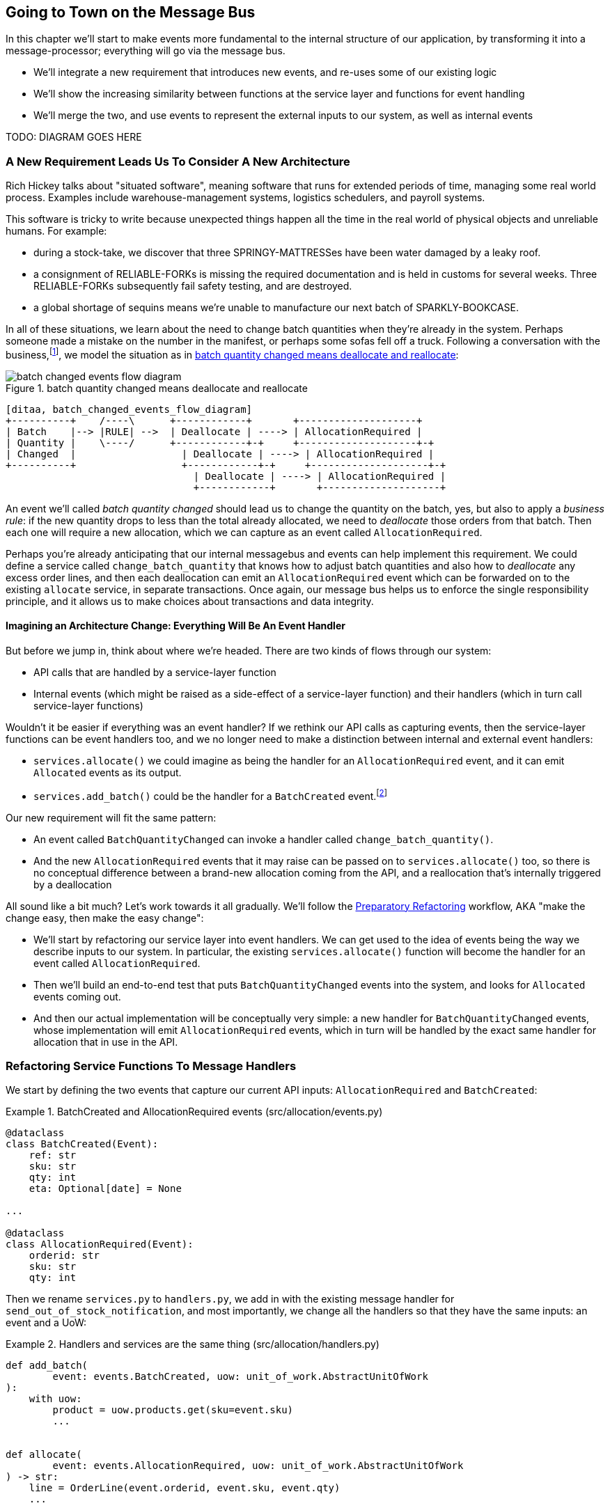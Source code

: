 [[chapter_08_all_messagebus]]
== Going to Town on the Message Bus

In this chapter we'll start to make events more fundamental to the internal
structure of our application, by transforming it into a message-processor;
everything will go via the message bus.

* We'll integrate a new requirement that introduces new events, and re-uses
  some of our existing logic

* We'll show the increasing similarity between functions at the service layer
  and functions for event handling

* We'll merge the two, and use events to represent the external inputs to our
  system, as well as internal events

TODO: DIAGRAM GOES HERE

=== A New Requirement Leads Us To Consider A New Architecture

Rich Hickey talks about "situated software", meaning software that runs for
extended periods of time, managing some real world process. Examples include
warehouse-management systems, logistics schedulers, and payroll systems.

This software is tricky to write because unexpected things happen all the time
in the real world of physical objects and unreliable humans. For example:

* during a stock-take, we discover that three SPRINGY-MATTRESSes have been
water damaged by a leaky roof.
* a consignment of RELIABLE-FORKs is missing the required documentation and is
held in customs for several weeks. Three RELIABLE-FORKs subsequently fail safety
testing, and are destroyed.
* a global shortage of sequins means we're unable to manufacture our next batch
of SPARKLY-BOOKCASE.

In all of these situations,  we learn about the need to change batch quantities
when they're already in the system.  Perhaps someone made a mistake on the number
in the manifest, or perhaps some sofas fell off a truck. Following a conversation with the
business,footnote:[https://en.wikipedia.org/wiki/Event_storming[Event storming]
is a common technique], we model the situation as in
<<batch_changed_events_flow_diagram>>:


[[batch_changed_events_flow_diagram]]
.batch quantity changed means deallocate and reallocate
image::images/batch_changed_events_flow_diagram.png[]
[role="image-source"]
----
[ditaa, batch_changed_events_flow_diagram]
+----------+    /----\      +------------+       +--------------------+
| Batch    |--> |RULE| -->  | Deallocate | ----> | AllocationRequired |
| Quantity |    \----/      +------------+-+     +--------------------+-+
| Changed  |                  | Deallocate | ----> | AllocationRequired |
+----------+                  +------------+-+     +--------------------+-+
                                | Deallocate | ----> | AllocationRequired |
                                +------------+       +--------------------+
----

An event we'll called _batch quantity changed_ should lead us to change the
quantity on the batch, yes, but also to apply a _business rule_: if the new
quantity drops to less than the total already allocated, we need to
_deallocate_  those orders from that batch. Then each one will require
a new allocation, which we can capture as an event called `AllocationRequired`.

Perhaps you're already anticipating that our internal messagebus and events can
help implement this requirement.  We could define a service called
`change_batch_quantity` that knows how to adjust batch quantities and also how
to _deallocate_ any excess order lines, and then each deallocation can emit an
`AllocationRequired` event which can be forwarded on to the existing `allocate`
service, in separate transactions.  Once again, our message bus helps us to
enforce the single responsibility principle, and it allows us to make choices about
transactions and data integrity.


==== Imagining an Architecture Change: Everything Will Be An Event Handler

But before we jump in, think about where we're headed.  There are two
kinds of flows through our system:

* API calls that are handled by a service-layer function

* Internal events (which might be raised as a side-effect of a service-layer function)
  and their handlers (which in turn call service-layer functions)

Wouldn't it be easier if everything was an event handler?  If we rethink our API
calls as capturing events, then the service-layer functions can be event handlers
too, and we no longer need to make a distinction between internal and external
event handlers:

* `services.allocate()` we could imagine as being the handler for an
  `AllocationRequired` event, and it can emit `Allocated` events as its output.

* `services.add_batch()` could be the handler for a `BatchCreated`
  event.footnote:[If you've done a bit of reading around event-driven
    architectures, you may be thinking "some of these events sound more like
    commands!". Bear with us!  We're trying to introduce one concept at a time.
    In the <<chapter_09_commands,next chapter>> we'll introduce the distinction
    between command and events.]

Our new requirement will fit the same pattern:

* An event called `BatchQuantityChanged` can invoke a handler called
  `change_batch_quantity()`.

* And the new `AllocationRequired` events that it may raise can be passed on to
  `services.allocate()` too, so there is no conceptual difference between a
  brand-new allocation coming from the API, and a reallocation that's
  internally triggered by a deallocation


All sound like a bit much?   Let's work towards it all gradually.  We'll
follow the
https://martinfowler.com/articles/preparatory-refactoring-example.html[Preparatory
Refactoring] workflow, AKA "make the change easy, then make the easy change":


* We'll start by refactoring our service layer into event handlers.  We can
  get used to the idea of events being the way we describe inputs to our
  system.  In particular, the existing `services.allocate()` function will
  become the handler for an event called `AllocationRequired`.

* Then we'll build an end-to-end test that puts `BatchQuantityChanged` events
  into the system, and looks for `Allocated` events coming out.

* And then our actual implementation will be conceptually very simple: a new
  handler for `BatchQuantityChanged` events, whose implementation will emit
  `AllocationRequired` events, which in turn will be handled by the exact same
  handler for allocation that in use in the API.


=== Refactoring Service Functions To Message Handlers

We start by defining the two events that capture our current API inputs:
`AllocationRequired` and `BatchCreated`:

[[two_new_events]]
.BatchCreated and AllocationRequired events (src/allocation/events.py)
====
[source,python]
----
@dataclass
class BatchCreated(Event):
    ref: str
    sku: str
    qty: int
    eta: Optional[date] = None

...

@dataclass
class AllocationRequired(Event):
    orderid: str
    sku: str
    qty: int
----
====

Then we rename `services.py` to `handlers.py`, we add in with the existing
message handler for `send_out_of_stock_notification`, and most importantly,
we change all the handlers so that they have the same inputs:  an event
and a UoW:


[[services_to_handlers]]
.Handlers and services are the same thing (src/allocation/handlers.py)
====
[source,python]
----
def add_batch(
        event: events.BatchCreated, uow: unit_of_work.AbstractUnitOfWork
):
    with uow:
        product = uow.products.get(sku=event.sku)
        ...


def allocate(
        event: events.AllocationRequired, uow: unit_of_work.AbstractUnitOfWork
) -> str:
    line = OrderLine(event.orderid, event.sku, event.qty)
    ...


def send_out_of_stock_notification(
        event: events.OutOfStock, uow: unit_of_work.AbstractUnitOfWork,
):
    email.send(
        'stock@made.com',
        f'Out of stock for {event.sku}',
    )
----
====


TODO: discuss moving from primitives (primitive obsession) to events as our
    service-layer api, contrast with move in chatper 3 from domain model objects
    to primitivecontrast with move in chatper 3 from domain model objects
    to primitives

The change might be clearer as a diff:

[[services_to_handlers_diff]]
.Changing from services to handlers (src/allocation/handlers.py)
====
[source,diff]
----
 def add_batch(
-        ref: str, sku: str, qty: int, eta: Optional[date],
-        uow: unit_of_work.AbstractUnitOfWork
+        event: events.BatchCreated, uow: unit_of_work.AbstractUnitOfWork
 ):
     with uow:
-        product = uow.products.get(sku=sku)
+        product = uow.products.get(sku=event.sku)
     ...


 def allocate(
-        orderid: str, sku: str, qty: int,
-        uow: unit_of_work.AbstractUnitOfWork
+        event: events.AllocationRequired, uow: unit_of_work.AbstractUnitOfWork
 ) -> str:
-    line = OrderLine(orderid, sku, qty)
+    line = OrderLine(event.orderid, event.sku, event.qty)
     ...

+
+def send_out_of_stock_notification(
+        event: events.OutOfStock, uow: unit_of_work.AbstractUnitOfWork,
+):
+    email.send(
     ...
----
====


==== The MessageBus needs to pass a UoW to each handler

Our event handlers now need a UoW.  We make a small modification
to the main `messagebus.handle()` function:


[[handle_takes_uow]]
.Handle takes a UoW (src/allocation/messagebus.py)
====
[source,python]
[role="non-head"]
----
def handle(event: events.Event, uow: unit_of_work.AbstractUnitOfWork):
    for handler in HANDLERS[type(event)]:
        handler(event, uow=uow)  #<1>
----
====

<1> The messagebus passes a UoW down to each handler


And to _unit_of_work.py_:


[[uow_passes_self_to_messagebus]]
.UoW passes self to message bus (src/allocation/unit_of_work.py)
====
[source,python]
----
class AbstractUnitOfWork(abc.ABC):
    ...

    def publish_events(self):
        for product in self.products.seen:
            while product.events:
                event = product.events.pop(0)
                messagebus.handle(event, uow=self)  #<1>
----
====

<1> The UoW passes itself to the messagebus. This pattern is called
    double-dispatch and it's a common trick for managing a circular dependency.


==== Our tests are all written in terms of events too:


[[handler_tests]]
.Handler Tests use Events (tests/unit/test_handlers.py)
====
[source,python]
[role="non-head"]
----
class TestAddBatch:

    @staticmethod
    def test_for_new_product():
        uow = FakeUnitOfWork()
        messagebus.handle(events.BatchCreated("b1", "CRUNCHY-ARMCHAIR", 100, None), uow)
        assert uow.products.get("CRUNCHY-ARMCHAIR") is not None
        assert uow.committed

...


class TestAllocate:

    @staticmethod
    def test_returns_allocation():
        uow = FakeUnitOfWork()
        messagebus.handle(events.BatchCreated("b1", "COMPLICATED-LAMP", 100, None), uow)
        result = messagebus.handle(events.AllocationRequired("o1", "COMPLICATED-LAMP", 10), uow)
        assert result == "b1"
----
====

// TODO: (DS) why staticmethod?


==== A temporary ugly hack: the messagebus has to return results

Our API and our service layer currently want to know the allocated batch ref
when they invoke our `allocate()` handler.  This means we need to put in
a temporary hack on our messagebus to let it return events.

[[hack_messagebus_results]]
.Messagebus returns results (src/allocation/messagebus.py)
====
[source,diff]
----
 def handle(event: events.Event, uow: unit_of_work.AbstractUnitOfWork):
+    results = []
     for handler in HANDLERS[type(event)]:
-        handler(event, uow=uow)
+        r = handler(event, uow=uow)
+        results.append(r)
+    return results
----
====


It's because we're mixing the read and write responsibilities in our system.
We'll come back to fix this wart in <<chapter_09_cqrs>>.

==== Modifying our API to do Events

[[flask_uses_messagebus]]
.Flaks changing to messagebus as a diff (src/allocation/flask_app.py)
====
[source,diff]
----
 @app.route("/allocate", methods=['POST'])
 def allocate_endpoint():
     try:
-        batchref = services.allocate(
-            request.json['orderid'],  #<1>
-            request.json['sku'],
-            request.json['qty'],
-            unit_of_work.SqlAlchemyUnitOfWork(),
+        event = events.AllocationRequired(  #<2>
+            request.json['orderid'], request.json['sku'], request.json['qty'],
         )
+        results = messagebus.handle(event, unit_of_work.SqlAlchemyUnitOfWork())  #<3>
+        batchref = results.pop()
     except exceptions.InvalidSku as e:
----
====

<1> Instead of calling the service layer with a bunch of primitives extracted
    from the request JSON...

<2> We instantiate an event

<3> And pass it to the messagebus.



And we should be back to a fully functional application.

TODO: recap?


=== Implementing our new requirement

We're done with our refactoring phase. Our application is a message processor,
everything is driven by events and the message bus.

Let's see if we really have "made the change easy".  Let's implement our new
requirement: we'll listen to a Redis channel for `BatchQuantityChanged` events,
pass them to a handler, which in turn might emit some `AllocationRequired`
events, and those might emit some `Allocated` events which we want to publish
back out to Redis.


[[reallocation_sequence_diagram]]
.Sequence diagram for reallocation flow
image::images/reallocation_sequence_diagram.png[]
[role="image-source"]
----
[plantuml, reallocation_sequence_diagram]
@startuml
API -> MessageBus : BatchQuantityChanged event

group BatchQuantityChanged Handler + Unit of Work 1
    MessageBus -> Domain_Model : change batch quantity
    Domain_Model -> MessageBus : emit AllocationRequired event(s)
end


group AllocationRequired Handler + Unit of Work 2 (or more)
    MessageBus -> Domain_Model : allocate
    Domain_Model -> MessageBus : emit Allocated event(s)
end

@enduml
----



==== Our new event

The event that tells us a batch quantity has changed is very simple, it just
nees a batch reference and a new quantity:


[[batch_quantity_changed_event]]
.New event (src/allocation/events.py)
====
[source,python]
----
@dataclass
class BatchQuantityChanged(Event):
    ref: str
    qty: int
----
====


=== Test-driving A New Handler

Following the lessons learned in <<chapter_03_service_layer>>,
we can operate in "high gear," and write our unit tests at the highest
possible level of abstraction, in terms of events. Here's what they might
look like:


[[test_change_batch_quantity_handler]]
.Handler tests for change_batch_quantity (tests/unit/test_handlers.py)
====
[source,python]
----
class TestChangeBatchQuantity:

    @staticmethod
    def test_changes_available_quantity():
        uow = FakeUnitOfWork()
        messagebus.handle(events.BatchCreated("batch1", "ADORABLE-SETTEE", 100, None), uow)
        [batch] = uow.products.get(sku="ADORABLE-SETTEE").batches
        assert batch.available_quantity == 100  #<1>

        messagebus.handle(events.BatchQuantityChanged("batch1", 50), uow)

        assert batch.available_quantity == 50  #<1>


    @staticmethod
    def test_reallocates_if_necessary():
        uow = FakeUnitOfWork()
        messagebus.handle(events.BatchCreated("batch1", "INDIFFERENT-TABLE", 50, None), uow)
        messagebus.handle(events.BatchCreated("batch2", "INDIFFERENT-TABLE", 50, date.today()), uow)
        messagebus.handle(events.AllocationRequired("order1", "INDIFFERENT-TABLE", 20), uow)
        messagebus.handle(events.AllocationRequired("order2", "INDIFFERENT-TABLE", 20), uow)
        [batch1, batch2] = uow.products.get(sku="INDIFFERENT-TABLE").batches
        assert batch1.available_quantity == 10

        messagebus.handle(events.BatchQuantityChanged("batch1", 25), uow)

        # order1 or order2 will be deallocated, so we"ll have 25 - 20 * 1
        assert batch1.available_quantity == 5  #<2>
        # and 20 will be reallocated to the next batch
        assert batch2.available_quantity == 30  #<2>
----
====

<1> The simple case would be trivially easy to implement, we just
    modify a quantity.

<2> But if we try and change the quantity so that there's less than
    has been allocated, we'll need to deallocate at least one order,
    and we expect to reallocated it to a new batch



////
TODO (ej)  There is a minor but important technical point here, I think, that could be a source
      of confusion.  The UOW and session commit are not exactly synonymous as the events are
      not actually emitted until after the UOW "ends".  Otherwise you could end up with
      a race or skew on the persisted state. (Or would that be prevented by re-using the same uow+session
      instance in the event handlers?)

      I am unsure how to present that information without adding a lot of detail to the sequence
      diagram.

////



==== Implementation

[[change_quantity_handler]]
.Handler delegates to model layer (src/allocation/handlers.py)
====
[source,python]
----
def change_batch_quantity(
        event: events.BatchQuantityChanged, uow: unit_of_work.AbstractUnitOfWork
):
    with uow:
        product = uow.products.get_by_batchref(batchref=event.ref)
        product.change_batch_quantity(ref=event.ref, qty=event.qty)
        uow.commit()
----
====
// TODO (DS): Indentation looks off


We realise we'll need a new query type on our repository:

[[get_by_batchref]]
.A new query type on our repository (src/allocation/repository.py)
====
[source,python]
----
class AbstractRepository(abc.ABC):
    ...

    def get(self, sku):
        ...

    def get_by_batchref(self, batchref):
        p = self._get_by_batchref(batchref)
        if p:
            self.seen.add(p)
        return p

    @abc.abstractmethod
    def _add(self, product):
        raise NotImplementedError

    @abc.abstractmethod
    def _get(self, sku):
        raise NotImplementedError

    @abc.abstractmethod
    def _get_by_batchref(self, batchref):
        raise NotImplementedError




class SqlAlchemyRepository(AbstractRepository):
    ...

    def _get(self, sku):
        return self.session.query(model.Product).filter_by(sku=sku).first()

    def _get_by_batchref(self, batchref):
        return self.session.query(model.Product).join(model.Batch).filter(
            orm.batches.c.reference == batchref,
        ).first()

----
====

And on our fakerepository too:

[[fakerepo_get_by_batchref]]
.Updating the fake repo too (tests/unit/test_handlers.py)
====
[source,python]
[role="non-head"]
----
class FakeRepository(repository.AbstractRepository):
    ...

    def _get(self, sku):
        return next((p for p in self._products if p.sku == sku), None)

    def _get_by_batchref(self, batchref):
        return next((
            p for p in self._products for b in p.batches
            if b.reference == batchref
        ), None)
----
====


TODO: discuss finder methods on repository.


==== A New Method on the Domain Model

We add the new method to the model, which does the quantity change and
deallocation(s) inline, and publishes a new event.  We also modify the existing
allocate function to publish an event.


[[change_batch_model_layer]]
.Our model evolves to capture the new requirement (src/allocation/model.py)
====
[source,python]
----
class Product:
    ...

    def change_batch_quantity(self, ref: str, qty: int):
        batch = next(b for b in self.batches if b.reference == ref)
        batch._purchased_quantity = qty
        while batch.available_quantity < 0:
            line = batch.deallocate_one()
            self.events.append(
                events.AllocationRequired(line.orderid, line.sku, line.qty)
            )
...

class Batch:
    ...

    def deallocate_one(self) -> OrderLine:
        return self._allocations.pop()
----
====

We wire up our new handler:


[[full_messagebus]]
.The messagebus grows (src/allocation/messagebus.py)
====
[source,python]
----
HANDLERS = {
    events.BatchCreated: [handlers.add_batch],
    events.BatchQuantityChanged: [handlers.change_batch_quantity],
    events.AllocationRequired: [handlers.allocate],
    events.OutOfStock: [handlers.send_out_of_stock_notification],

}  # type: Dict[Type[events.Event], List[Callable]]
----
====


And our system is now entirely event-driven!


.Internal vs External events
*******************************************************************************
It's a good idea to keep the distinction between internal and external events
clear.  Some events may come from the outside, and some events may get upgraded
and published externally, but not all of them.  This is particularly important
if you get into [event sourcing](https://io.made.com/eventsourcing-101/) (very
much a topic for another book though).

*******************************************************************************


=== What Have We Achieved?

* events are simple dataclasses that define the data structures for inputs,
  and internal messages within our system.  this is quite powerful from a DDD
  standpoint, since events often translate really well into business language;
  cf. "event storming" (TODO: link)

* handlers are the way we react to events.   They can call down to our
  model, or they can call out to external services.  We can define multiple
  handlers for a single event if we want to.  handlers can also raise other
  events.  This allows us to be very granular about what a handler does,
  and really stick to the SRP.


=== Why have we achieved?

TODO: talk about the fact that we've implemented quite a complicated use case
    (change quantity, deallocate, start new transaction, reallocate,
    publish external notification), but thanks to our architecture the
    _complexity_ stays constant.  we just have events, handlers, and a unit
    of work.  it's easy to reason about, and easy to explain.  Possibly
    show a hacky version for comparison?


[[chapter_08_all_messagebus_tradeoffs]]
[options="header"]
.Whole app is a Message Bus: The Trade-Offs
|===
|Pros|Cons
a|
* handlers and services are the same thing, so that's simpler
* we have a nice datastructure for inputs to the system

a|
* messagebus is still a slighly unpredicatable way of doing things from
  a web pov.  don't know in advance when things are going to end

* we've gone from domain objects in service layer calls, to primitives,
  and now to domain events, which feels flip-floppey.

* duplication / maintenance cost of having model objects _and_ events
  now.  adding a field to one usually means adding a field to at least
  on of the others
|===
